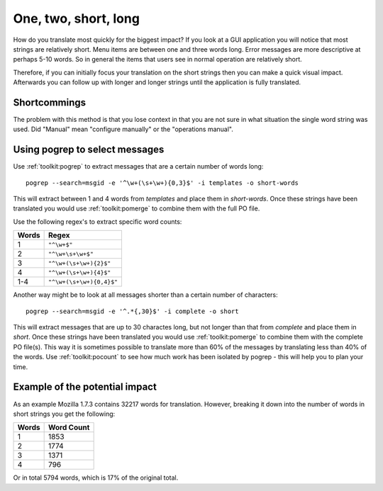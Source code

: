 
.. _../pages/guide/short_strings_first#one,_two,_short,_long:

One, two, short, long
*********************

How do you translate most quickly for the biggest impact?  If you look at a GUI
application you will notice that most strings are relatively short.  Menu items
are between one and three words long.  Error messages are more descriptive at
perhaps 5-10 words.  So in general the items that users see in normal operation
are relatively short.

Therefore, if you can initially focus your translation on the short strings
then you can make a quick visual impact.  Afterwards you can follow up with
longer and longer strings until the application is fully translated.

.. _../pages/guide/short_strings_first#shortcommings:

Shortcommings
=============

The problem with this method is that you lose context in that you are not sure
in what situation the single word string was used.  Did "Manual" mean
"configure manually" or the "operations manual".

.. _../pages/guide/short_strings_first#using_pogrep_to_select_messages:

Using pogrep to select messages
===============================

Use :ref:`toolkit:pogrep` to extract messages that are a certain number of
words long::

  pogrep --search=msgid -e '^\w+(\s+\w+){0,3}$' -i templates -o short-words

This will extract between 1 and 4 words from *templates* and place them in
*short-words*.  Once these strings have been translated you would use
:ref:`toolkit:pomerge` to combine them with the full PO file.

Use the following regex's to extract specific word counts:

=======  ====================================
 Words    Regex                                
=======  ====================================
 1        ``"^\w+$"``
 2        ``"^\w+\s+\w+$"``
 3        ``"^\w+(\s+\w+){2}$"``
 4        ``"^\w+(\s+\w+){4}$"``
 1-4      ``"^\w+(\s+\w+){0,4}$"``
=======  ====================================

Another way might be to look at all messages shorter than a certain number of
characters::

  pogrep --search=msgid -e '^.*{,30}$' -i complete -o short

This will extract messages that are up to 30 charactes long, but not longer
than that from *complete* and place them in *short*.  Once these strings have
been translated you would use :ref:`toolkit:pomerge` to combine them with the
complete PO file(s). This way it is sometimes possible to translate more than
60% of the messages by translating less than 40% of the words. Use
:ref:`toolkit:pocount` to see how much work has been isolated by pogrep - this
will help you to plan your time.

.. _../pages/guide/short_strings_first#example_of_the_potential_impact:

Example of the potential impact
===============================

As an example Mozilla 1.7.3 contains 32217 words for translation.  However,
breaking it down into the number of words in short strings you get the
following:

========  =============
 Words     Word Count    
========  =============
 1           1853        
 2           1774        
 3           1371        
 4            796        
========  =============

Or in total 5794 words, which is 17% of the original total.

